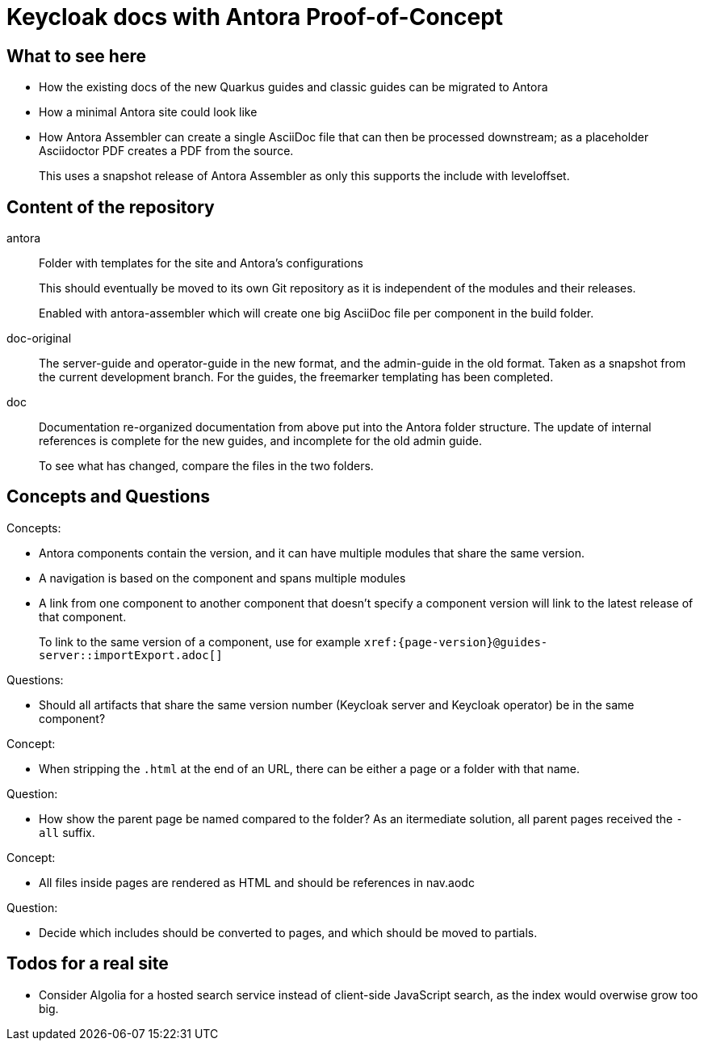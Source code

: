 = Keycloak docs with Antora Proof-of-Concept

== What to see here

* How the existing docs of the new Quarkus guides and classic guides can be migrated to Antora

* How a minimal Antora site could look like

* How Antora Assembler can create a single AsciiDoc file that can then be processed downstream; as a placeholder Asciidoctor PDF creates a PDF from the source.
+
This uses a snapshot release of Antora Assembler as only this supports the include with leveloffset.

== Content of the repository

antora::
Folder with templates for the site and Antora's configurations
+
This should eventually be moved to its own Git repository as it is independent of the modules and their releases.
+
Enabled with antora-assembler which will create one big AsciiDoc file per component in the build folder.

doc-original::
The server-guide and operator-guide in the new format, and the admin-guide in the old format.
Taken as a snapshot from the current development branch.
For the guides, the freemarker templating has been completed.

doc::
Documentation re-organized documentation from above put into the Antora folder structure. The update of internal references is complete for the new guides, and incomplete for the old admin guide.
+
To see what has changed, compare the files in the two folders.

== Concepts and Questions

Concepts:

* Antora components contain the version, and it can have multiple modules that share the same version.
* A navigation is based on the component and spans multiple modules
* A link from one component to another component that doesn't specify a component version will link to the latest release of that component.
+
To link to the same version of a component, use for example `++xref:{page-version}@guides-server::importExport.adoc[]++`

Questions:

* Should all artifacts that share the same version number (Keycloak server and Keycloak operator) be in the same component?

Concept:

* When stripping the `.html` at the end of an URL, there can be either a page or a folder with that name.

Question:

* How show the parent page be named compared to the folder?
As an itermediate solution, all parent pages received the `-all` suffix.

Concept:

* All files inside pages are rendered as HTML and should be references in nav.aodc

Question:

* Decide which includes should be converted to pages, and which should be moved to partials.

== Todos for a real site

* Consider Algolia for a hosted search service instead of client-side JavaScript search, as the index would overwise grow too big.
